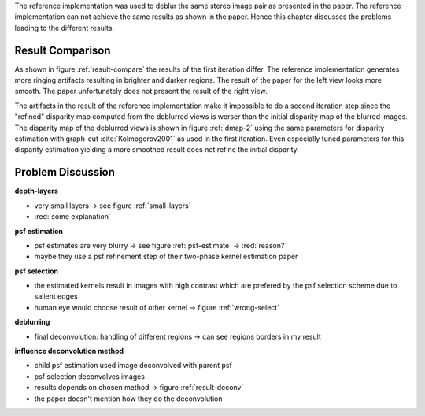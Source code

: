 The reference implementation was used to deblur the same stereo image pair as presented in the paper. The reference implementation can not achieve the same results as shown in the paper. Hence this chapter discusses the problems leading to the different results.

Result Comparison
+++++++++++++++++

As shown in figure :ref:`result-compare` the results of the first iteration differ. The reference implementation generates more ringing artifacts resulting in brighter and darker regions. The result of the paper for the left view looks more smooth. The paper unfortunately does not present the result of the right view.

.. raw:: LaTex

    \begin{figure}[!htb]
        \centering
        \begin{subfigure}{.5\textwidth}
            \centering
            \includegraphics[width=170pt]{../images/deblur-left-irls.png}
            \caption{reference implementation (left view)}
        \end{subfigure}%
        \begin{subfigure}{.5\textwidth}
            \centering
            \includegraphics[width=170pt]{../images/deblur-right-irls.png}
            \caption{reference implementation (right view)}
        \end{subfigure}
        \begin{subfigure}{.5\textwidth}
            \centering
            \includegraphics[width=170pt]{../images/mouse-result-1it-left-gray.jpg}
            \caption{result paper (left view)}
        \end{subfigure}
        \caption{Comparison results after 1. iteration}
        \label{result-compare}
    \end{figure}


The artifacts in the result of the reference implementation make it impossible to do a second iteration step since the "refined" disparity map computed from the deblurred views is worser than the initial disparity map of the blurred images. The disparity map of the deblurred views is shown in figure :ref:`dmap-2` using the same parameters for disparity estimation with graph-cut :cite:`Kolmogorov2001` as used in the first iteration. Even especially tuned parameters for this disparity estimation yielding a more smoothed result does not refine the initial disparity. 

.. raw:: LaTex

    \begin{figure}[!ht]
        \centering
        \begin{subfigure}{.35\textwidth}
            \centering
            \includegraphics[width=115pt]{../images/dmap-final-left.png}
            \caption{initial}
        \end{subfigure}%
        \begin{subfigure}{.35\textwidth}
            \centering
            \includegraphics[width=115pt]{../images/dmap-algo-left-2.png}
            \caption{2. run}
        \end{subfigure}%
        \begin{subfigure}{.35\textwidth}
            \centering
            \includegraphics[width=115pt]{../images/dmap-algo-left-2-tuned.png}
            \caption{2. run (tuned)}
        \end{subfigure}
        \caption{disparity maps}
        \label{dmap-2}
    \end{figure}


Problem Discussion
++++++++++++++++++



**depth-layers**

- very small layers -> see figure :ref:`small-layers`
- :red:`some explanation`

.. raw:: LaTex

    \begin{figure}[!ht]
        \centering
        \begin{subfigure}{.35\textwidth}
            \centering
            \includegraphics[width=100pt]{../images/mid-0-region-left.png}
            \caption{depth-layer 0}
        \end{subfigure}%
        \begin{subfigure}{.35\textwidth}
            \centering
            \includegraphics[width=100pt]{../images/mid-3-region-left.png}
            \caption{depth-layer 3}
        \end{subfigure}%
        \begin{subfigure}{.35\textwidth}
            \centering
            \includegraphics[width=100pt]{../images/mid-11-region-left.png}
            \caption{depth-layer 11}
        \end{subfigure}
        \caption{depth-layers with very small regions}
        \label{small-layers}
    \end{figure}


**psf estimation**

.. raw:: LaTex

    \begin{figure}[!ht]
        \centering
        \begin{subfigure}{.35\textwidth}
            \centering
            \includegraphics[width=35pt]{../images/mid-5-kernel-selection-1.png}
            \caption{psf estimate}
        \end{subfigure}%
        \begin{subfigure}{.35\textwidth}
            \centering
            \includegraphics[width=100pt]{../images/mid-5-region-left.png}
            \caption{region}
        \end{subfigure}%
        \begin{subfigure}{.35\textwidth}
            \centering
            \includegraphics[width=100pt]{../images/mid-5-deconv-1-e0.191212.png}
            \caption{deconvolved region}
        \end{subfigure}

        \caption{example for blurry PSF estimate}
        \label{psf-estimate}
    \end{figure}

- psf estimates are very blurry -> see figure :ref:`psf-estimate` -> :red:`reason?`
- maybe they use a psf refinement step of their two-phase kernel estimation paper


**psf selection**

- the estimated kernels result in images with high contrast which are prefered by the psf selection scheme due to salient edges
- human eye would choose result of other kernel -> figure :ref:`wrong-select`

.. raw:: LaTex

    \begin{figure}[!ht]
        \centering
        \begin{subfigure}{.5\textwidth}
            \centering
            \includegraphics[width=100pt]{../images/mid-10-deconv-0.png}
            \caption{chosen from algo}
        \end{subfigure}%
        \begin{subfigure}{.5\textwidth}
            \centering
            \includegraphics[width=100pt]{../images/mid-10-deconv-1.png}
            \caption{prefered by human}
        \end{subfigure}

        \caption{top-level-regions (left view) and their PSFs (using two-phase kernel estimation executable)}
        \label{wrong-select}
    \end{figure}

**deblurring**

- final deconvolution: handling of different regions -> can see regions borders in my result


**influence deconvolution method**

.. raw:: LaTex

    \begin{figure}[!htb]
        \centering
        \begin{subfigure}{.5\textwidth}
            \centering
            \includegraphics[width=170pt]{../images/deblur-left-fft.png}
            \caption{deconvolution using FFT}
        \end{subfigure}%
        \begin{subfigure}{.5\textwidth}
            \centering
            \includegraphics[width=170pt]{../images/deblur-left-irls.png}
            \caption{deconvolution using IRLS}
        \end{subfigure}
        \caption{Influence of chosen deconvolution method (used within the algorithm process)}
        \label{result-deconv}
    \end{figure}

- child psf estimation used image deconvolved with parent psf
- psf selection deconvolves images
- results depends on chosen method -> figure :ref:`result-deconv`
- the paper doesn't mention how they do the deconvolution